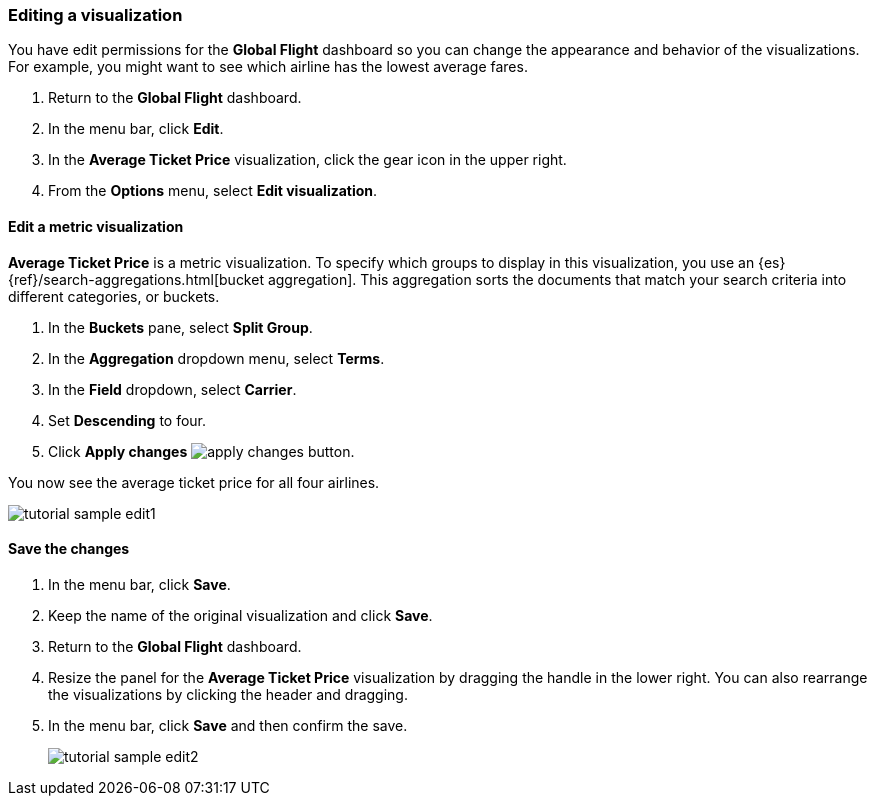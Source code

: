 [[tutorial-sample-edit]]
=== Editing a visualization

You have edit permissions for the *Global Flight* dashboard so you can change 
the appearance and behavior of the visualizations. For example, you might want 
to see which airline has the lowest average fares.

. Return to the *Global Flight* dashboard. 
. In the menu bar, click *Edit*.
. In the *Average Ticket Price* visualization, click the gear icon in 
the upper right.
. From the *Options* menu, select *Edit visualization*.

==== Edit a metric visualization 

*Average Ticket Price* is a metric visualization.
To specify which groups to display 
in this visualization, you use an {es} {ref}/search-aggregations.html[bucket aggregation]. 
This aggregation sorts the documents that match your search criteria into different 
categories, or buckets.

. In the *Buckets* pane, select *Split Group*.
. In the *Aggregation* dropdown menu, select *Terms*.
. In the *Field* dropdown, select *Carrier*.
. Set *Descending* to four.
. Click *Apply changes* image:images/apply-changes-button.png[].

You now see the average ticket price for all four airlines.

[role="screenshot"]
image::images/tutorial-sample-edit1.png[]

==== Save the changes

. In the menu bar, click *Save*.
. Keep the name of the original visualization and click *Save*.
. Return to the *Global Flight* dashboard. 
. Resize the panel for the *Average Ticket Price* visualization by dragging the
handle in the lower right.  
You can also rearrange the visualizations by clicking the header and dragging.
. In the menu bar, click *Save* and then confirm the save.
+
[role="screenshot"]
image::images/tutorial-sample-edit2.png[]

